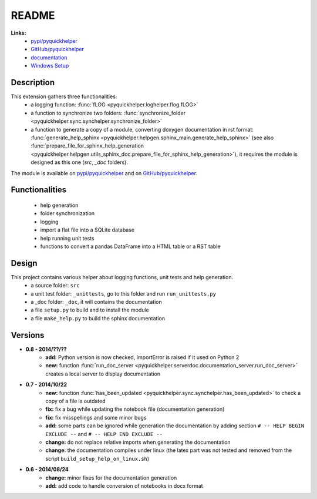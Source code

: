 .. _l-README:

README
======

   
   
**Links:**
    * `pypi/pyquickhelper <https://pypi.python.org/pypi/pyquickhelper/>`_
    * `GitHub/pyquickhelper <https://github.com/sdpython/pyquickhelper>`_
    * `documentation <http://www.xavierdupre.fr/app/pyquickhelper/helpsphinx/index.html>`_
    * `Windows Setup <http://www.xavierdupre.fr/site2013/index_code.html#pyquickhelper>`_

Description
-----------

This extension gathers three functionalities:
    * a logging function: :func:`fLOG <pyquickhelper.loghelper.flog.fLOG>`
    * a function to synchronize two folders: :func:`synchronize_folder <pyquickhelper.sync.synchelper.synchronize_folder>`
    * a function to generate a copy of a module, converting doxygen documentation in rst format: :func:`generate_help_sphinx <pyquickhelper.helpgen.sphinx_main.generate_help_sphinx>` (see also :func:`prepare_file_for_sphinx_help_generation <pyquickhelper.helpgen.utils_sphinx_doc.prepare_file_for_sphinx_help_generation>`),
      it requires the module is designed as this one (`src`, `_doc` folders).
    
The module is available on `pypi/pyquickhelper <https://pypi.python.org/pypi/pyquickhelper/>`_ and
on `GitHub/pyquickhelper <https://github.com/sdpython/pyquickhelper>`_.

Functionalities
---------------

    * help generation
    * folder synchronization
    * logging
    * import a flat file into a SQLite database
    * help running unit tests
    * functions to convert a pandas DataFrame into a HTML table or a RST table

Design
------

This project contains various helper about logging functions, unit tests and help generation.
   * a source folder: ``src``
   * a unit test folder: ``_unittests``, go to this folder and run ``run_unittests.py``
   * a _doc folder: ``_doc``, it will contains the documentation
   * a file ``setup.py`` to build and to install the module
   * a file ``make_help.py`` to build the sphinx documentation
   
Versions
--------

* **0.8 - 2014/??/??**
    * **add:** Python version is now checked, ImportError is raised if it used on Python 2
    * **new:** function :func:`run_doc_server <pyquickhelper.serverdoc.documentation_server.run_doc_server>` creates a local server to display documentation
* **0.7 - 2014/10/22**
    * **new:** function :func:`has_been_updated <pyquickhelper.sync.synchelper.has_been_updated>` to check a copy of a file is outdated
    * **fix:** fix a bug while updating the notebook file (documentation generation)
    * **fix:** fix misspellings and some minor bugs
    * **add:** some parts can be ignored while generation the documentation by adding section ``# -- HELP BEGIN EXCLUDE --`` and ``# -- HELP END EXCLUDE --``
    * **change:** do not replace relative imports when generating the documentation
    * **change:** the documentation compiles under linux (the latex part was not tested and removed from the script ``build_setup_help_on_linux.sh``)
* **0.6 - 2014/08/24**
    * **change:** minor fixes for the documentation generation
    * **add:** add code to handle conversion of notebooks in docx format

